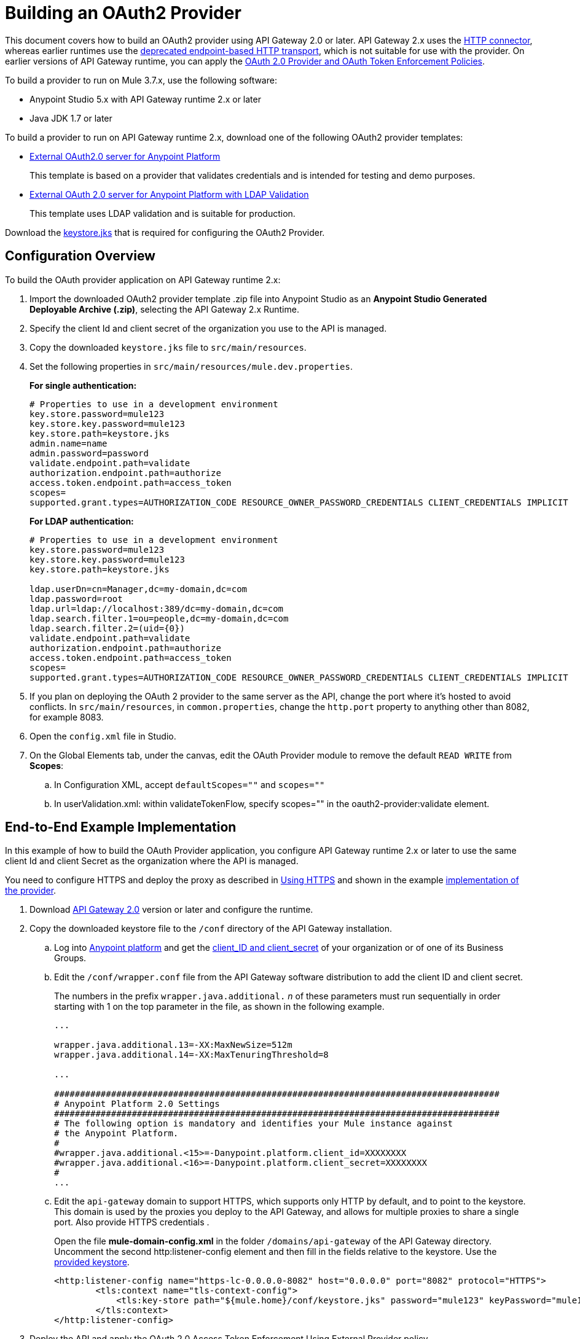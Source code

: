 = Building an OAuth2 Provider

This document covers how to build an OAuth2 provider using API Gateway 2.0 or later. API Gateway 2.x uses the link:/mule-user-guide/v/3.8/http-connector[HTTP connector], whereas earlier runtimes use the link:/mule-user-guide/v/3.8/deprecated-http-transport-reference[deprecated endpoint-based HTTP transport], which is not suitable for use with the provider. On earlier versions of API Gateway runtime, you can apply the link:/api-manager/oauth-2.0-provider-and-oauth-2.0-token-enforcement-policies[OAuth 2.0 Provider and OAuth Token Enforcement Policies].

To build a provider to run on Mule 3.7.x, use the following software:

* Anypoint Studio 5.x with API Gateway runtime 2.x or later

* Java JDK 1.7 or later

To build a provider to run on API Gateway runtime 2.x, download one of the following OAuth2 provider templates:

* link:https://anypoint.mulesoft.com/exchange/#!/api-gateway-external-oauth2-provider?orgId=1[External OAuth2.0 server for Anypoint Platform]
+
This template is based on a provider that validates credentials and is intended for testing and demo purposes.
+
* link:https://anypoint.mulesoft.com/exchange/#!/external-AES-template-LDAP?orgId=1[External OAuth 2.0 server for Anypoint Platform with LDAP Validation]
+
This template uses LDAP validation and is suitable for production.

Download the link:_attachments/keystore.jks[keystore.jks] that is required for configuring the OAuth2 Provider.

== Configuration Overview

To build the OAuth provider application on API Gateway runtime 2.x:

. Import the downloaded OAuth2 provider template .zip file into Anypoint Studio as an *Anypoint Studio Generated Deployable Archive (.zip)*, selecting the API Gateway 2.x Runtime.
. Specify the client Id and client secret of the organization you use to  the API is managed.
. Copy the downloaded `keystore.jks` file to `src/main/resources`.
. Set the following properties in `src/main/resources/mule.dev.properties`.
+
*For single authentication:*
+
[source,code,linenums]
----
# Properties to use in a development environment
key.store.password=mule123
key.store.key.password=mule123
key.store.path=keystore.jks
admin.name=name
admin.password=password
validate.endpoint.path=validate
authorization.endpoint.path=authorize
access.token.endpoint.path=access_token
scopes=
supported.grant.types=AUTHORIZATION_CODE RESOURCE_OWNER_PASSWORD_CREDENTIALS CLIENT_CREDENTIALS IMPLICIT
----
+
*For LDAP authentication:*
+
[source,code,linenums]
----
# Properties to use in a development environment
key.store.password=mule123
key.store.key.password=mule123
key.store.path=keystore.jks
 
ldap.userDn=cn=Manager,dc=my-domain,dc=com
ldap.password=root
ldap.url=ldap://localhost:389/dc=my-domain,dc=com
ldap.search.filter.1=ou=people,dc=my-domain,dc=com
ldap.search.filter.2=(uid={0})
validate.endpoint.path=validate
authorization.endpoint.path=authorize
access.token.endpoint.path=access_token
scopes=
supported.grant.types=AUTHORIZATION_CODE RESOURCE_OWNER_PASSWORD_CREDENTIALS CLIENT_CREDENTIALS IMPLICIT
----
+
. If you plan on deploying the OAuth 2 provider to the same server as the API, change the port where it's hosted to avoid conflicts. In `src/main/resources`, in `common.properties`, change the `http.port` property to anything other than 8082, for example 8083.
. Open the `config.xml` file in Studio.
. On the Global Elements tab, under the canvas, edit the OAuth Provider module to remove the default `READ WRITE` from *Scopes*:
+
.. In Configuration XML, accept `defaultScopes=""` and `scopes=""`
.. In userValidation.xml: within validateTokenFlow, specify scopes="" in the oauth2-provider:validate element.

== End-to-End Example Implementation

In this example of how to build the OAuth Provider application, you configure API Gateway runtime 2.x or later to use the same client Id and client Secret as the organization where the API is managed.

You need to configure HTTPS and deploy the proxy as described in link:/api-manager/setting-up-an-api-proxy#https-with-the-client-app-on-cloudhub[Using HTTPS] and shown in the example link:/api-manager/building-an-external-oauth-2.0-provider-application[implementation of the provider].

. Download link:https://www.mulesoft.com/ty/dl/api-gateway[API Gateway 2.0] version or later and configure the runtime.
+
. Copy the downloaded keystore file to the `/conf` directory of the API Gateway installation.
.. Log into link:https://anypoint.mulesoft.com/[Anypoint platform] and get the link:/api-manager/browsing-and-accessing-apis#accessing-your-application-client-id-and-client-secret[client_ID and client_secret] of your organization or of one of its Business Groups.
+
.. Edit the `/conf/wrapper.conf` file from the API Gateway software distribution to add the client ID and client secret.
+
The numbers in the prefix `wrapper.java.additional.` _n_ of these parameters must run sequentially in order starting with 1 on the top parameter in the file, as shown in the following example.
+
[source,xml,linenums]
----
...

wrapper.java.additional.13=-XX:MaxNewSize=512m
wrapper.java.additional.14=-XX:MaxTenuringThreshold=8

...

######################################################################################
# Anypoint Platform 2.0 Settings
######################################################################################
# The following option is mandatory and identifies your Mule instance against
# the Anypoint Platform.
#
#wrapper.java.additional.<15>=-Danypoint.platform.client_id=XXXXXXXX
#wrapper.java.additional.<16>=-Danypoint.platform.client_secret=XXXXXXXX
#
...
----
+
.. Edit the `api-gateway` domain to support HTTPS, which supports only HTTP by default, and to point to the keystore. This domain is used by the proxies you deploy to the API Gateway, and allows for multiple proxies to share a single port. Also provide HTTPS credentials .
+
Open the file *mule-domain-config.xml* in the folder `/domains/api-gateway` of the API Gateway directory. Uncomment the second http:listener-config element and then fill in the fields relative to the keystore. Use the link:_attachments/keystore.jks[provided keystore].
+
[source,xml,linenums]
----
<http:listener-config name="https-lc-0.0.0.0-8082" host="0.0.0.0" port="8082" protocol="HTTPS">
        <tls:context name="tls-context-config">
            <tls:key-store path="${mule.home}/conf/keystore.jks" password="mule123" keyPassword="mule123"/>
        </tls:context>
</http:listener-config>
----
+
. Deploy the API and apply the OAuth 2.0 Access Token Enforcement Using External Provider policy.
. link:/api-manager/api-gateway-runtime-archive#starting-and-stopping-api-gateway[Start API Gateway Runtime].
. Copy `/examples/apps/leagues-rest` to the `/apps` folder within your gateway installation.
+
You can open the Leagues app by browsing to http://localhost:8080/api/teams resource, look at the RAML file, and use API Console to simulate calling the app.
+
. Log into link:https://anypoint.mulesoft.com/[Anypoint platform].
. Register an API in Anypoint platform named `External AES Tutorial` and version `1.0`.
+
You can use this link:_attachments/api-v1.raml[RAML file] as a reference:
+
[source,yaml,linenums]
----
#%RAML 0.8
title: External AES Tutorial
version: 1.0
baseUri: http://localhost:8080/api
/teams:
  displayName: Teams
  get:
    queryParameters:
      city:
        type: string
        required: false
        example: Barcelona
    responses:
      200:
        body:
          application/json:
            example: |
              [{
                "name": "Athletic Bilbao",
                "id": "ATH",
                "homeCity": "Bilbao",
                "stadium": "San Mames"
              },
              {
                "name": "Atletico Madrid",
                "id": "ATL",
                "homeCity": "Madrid",
                "stadium": "Vicente Calderon"
              }]
----
+
. Save the API, return to the *API administration* page, and click the API name to view API Definition, Portal, and Status page. 
. Click *API Status* > *Configure endpoint* to create an link:/api-manager/https-api-proxy-example[HTTPS API proxy]. Fill in the required information using HTTPS to match the previous configuration of the gateway. 
+
. Click *Save*.
. Download the proxy. Select *Download proxy (for latest gateway version)*.
+
. Test that the proxy application is running at `+https://localhost:8082/leagues/teams+`

=== Applying the External OAuth2 Policy to the API

You can include RAML snippets in your API from the API Manager Available Policies list to enforce policies. 

. In the API version details page, on the Policies tab, click the `RAML Snippet` link for the OAuth 2.0 Access Token Enforcement Using External Provider policy, and add the RAML snippet to the RAML code of the API in Designer.
. Select "OAuth 2.0" from a dropdown menu in the application console.
. Open the API version page of the API, and on the policies tab, apply OAuth 2.0 Access Token Enforcement Using External Provider policy, providing the validation URL, for example:  `https://localhost:8083/validate`
+
If you are going to use API Console, do not specify any scopes parameters, but do apply the CORS policy.
+
. Open the `+https://localhost:8082/console+` and try to get the teams resource.
+
A 403 status code returns because no OAuth credentials were present in your request.

== Testing the External OAuth2 Policy

In the previous section, you verified that the policy correctly rejects requests that don't provide credentials. Now, verify that a request that includes credentials succeeds.

. Obtain OAuth credentials: +
.. If your API doesn't have a portal, link:/api-manager/engaging-users-of-your-api[create a portal], link:/api-manager/engaging-users-of-your-api#making-a-portal-public-or-private[make it public], and link:/api-manager/engaging-users-of-your-api#request-api-access-terms-and-conditions[register an application to access the API]. During the registration, leave *Redirect URI* empty.
+ On the API version details page, on the *Application* tab the registered application appears.
. Get the client ID and secret for the registered application.
.  Open `+https://localhost:8082/console+`.
. Through the API Console UI, try to send a request the teams resource. Fill in the fields with the following:
.. Security Scheme →  OAuth2
.. Authorization Grant → Implicit
.. Client ID → Use the credentials of the registered application:
+
image:ext-oauth2-client-id.png[ext-oauth2-client-id,height=538,width=322]
+
. Click *GET,* and you are prompted for the user name and password that you set up in the configuration OAuth 2.0 external provider application (in this example, username: `name` password: `password` )
+
image:ext-oauth2-ping-api.png[ext-oauth2-ping-api]
+
. *Login and Authorize*.
+
A 200 status code and response appears.
+
image:ext-oauth2-login-and-auth.png[ext-oauth2-login-and-auth,height=614,width=314]
